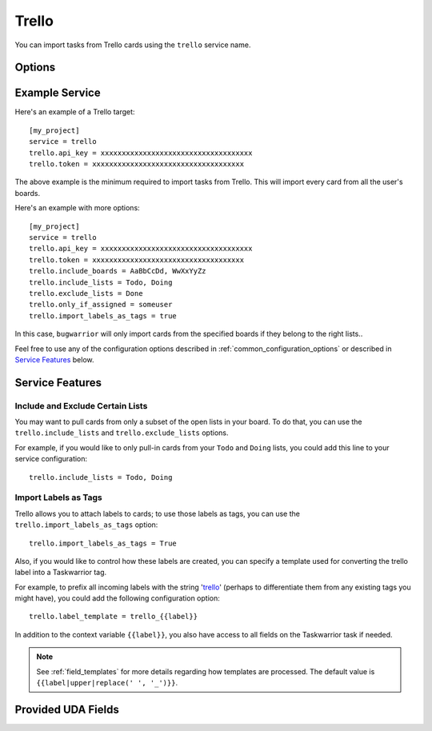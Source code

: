 Trello
======

You can import tasks from Trello cards using the ``trello`` service name.


Options
-------

.. describe:: trello.api_key

   Your Trello API key, available from https://trello.com/app-key.

.. describe:: trello.token

   Your Trello token, available from https://trello.com/app-key.

   To get your token, click the link "Token" seen bellow:
       .. image:: pictures/trello_token.png

   Alternatively, go to
   https://trello.com/1/connect?key=TRELLO_API_KEY&name=bugwarrior&response_type=token&scope=read,write&expiration=never
   replacing ``TRELLO_API_KEY`` by the key you got on the last step.

.. describe:: trello.include_boards

   The list of board to include. If omitted, bugwarrior will use all boards
   the authenticated user is a member of.
   This can be either the board ids of the board "short links".  The latter is
   the easiest option as it is part of the board URL: in your browser, navigate
   to the board you want to pull cards from and look at the URL, it should be
   something like ``https://trello.com/b/xxxxxxxx/myboard``: copy the part
   between ``/b/`` and the next ``/`` in the ``trello.include_boards`` field.

   .. image:: pictures/trello_url.png
      :height: 1cm

.. describe:: trello.include_lists

   If set, only pull cards from lists whose name is present in
   ``trello.include_lists``.

.. describe:: trello.exclude_lists

   If set, skip cards from lists whose name is present in
   ``trello.exclude_lists``.

.. describe:: trello.import_labels_as_tags

   A boolean that indicates whether the Trello labels should be imported as
   tags in taskwarrior. (Defaults to false.)

.. describe:: trello.label_template

   Template used to convert Trello labels to taskwarrior tags.
   See :ref:`field_templates` for more details regarding how templates
   are processed.
   The default value is ``{{label|replace(' ', '_')}}``.

Example Service
---------------

Here's an example of a Trello target::

    [my_project]
    service = trello
    trello.api_key = xxxxxxxxxxxxxxxxxxxxxxxxxxxxxxxxxxxx
    trello.token = xxxxxxxxxxxxxxxxxxxxxxxxxxxxxxxxxxxx

The above example is the minimum required to import tasks from Trello.  This
will import every card from all the user's boards.

Here's an example with more options::

    [my_project]
    service = trello
    trello.api_key = xxxxxxxxxxxxxxxxxxxxxxxxxxxxxxxxxxxx
    trello.token = xxxxxxxxxxxxxxxxxxxxxxxxxxxxxxxxxxxx
    trello.include_boards = AaBbCcDd, WwXxYyZz
    trello.include_lists = Todo, Doing
    trello.exclude_lists = Done
    trello.only_if_assigned = someuser
    trello.import_labels_as_tags = true

In this case, ``bugwarrior`` will only import cards from the specified boards
if they belong to the right lists..

Feel free to use any of the configuration options described in
:ref:`common_configuration_options` or described in `Service Features`_ below.

Service Features
----------------

Include and Exclude Certain Lists
+++++++++++++++++++++++++++++++++

You may want to pull cards from only a subset of the open lists in your board.
To do that, you can use the ``trello.include_lists`` and
``trello.exclude_lists`` options.

For example, if you would like to only pull-in cards from
your ``Todo`` and ``Doing`` lists, you could add this line to your service
configuration::

    trello.include_lists = Todo, Doing


Import Labels as Tags
+++++++++++++++++++++

Trello allows you to attach labels to cards; to use those labels as tags, you
can use the ``trello.import_labels_as_tags`` option::

    trello.import_labels_as_tags = True

Also, if you would like to control how these labels are created, you can
specify a template used for converting the trello label into a Taskwarrior
tag.

For example, to prefix all incoming labels with the string 'trello_' (perhaps
to differentiate them from any existing tags you might have), you could
add the following configuration option::

    trello.label_template = trello_{{label}}

In addition to the context variable ``{{label}}``, you also have access
to all fields on the Taskwarrior task if needed.

.. note::

   See :ref:`field_templates` for more details regarding how templates
   are processed.  The default value is ``{{label|upper|replace(' ', '_')}}``.

Provided UDA Fields
-------------------

.. udas:: bugwarrior.services.trello.TrelloIssue
